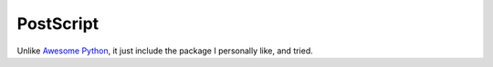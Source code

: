 PostScript
==============================================================================
Unlike `Awesome Python <https://github.com/vinta/awesome-python>`_, it just include the package I personally like, and tried.
